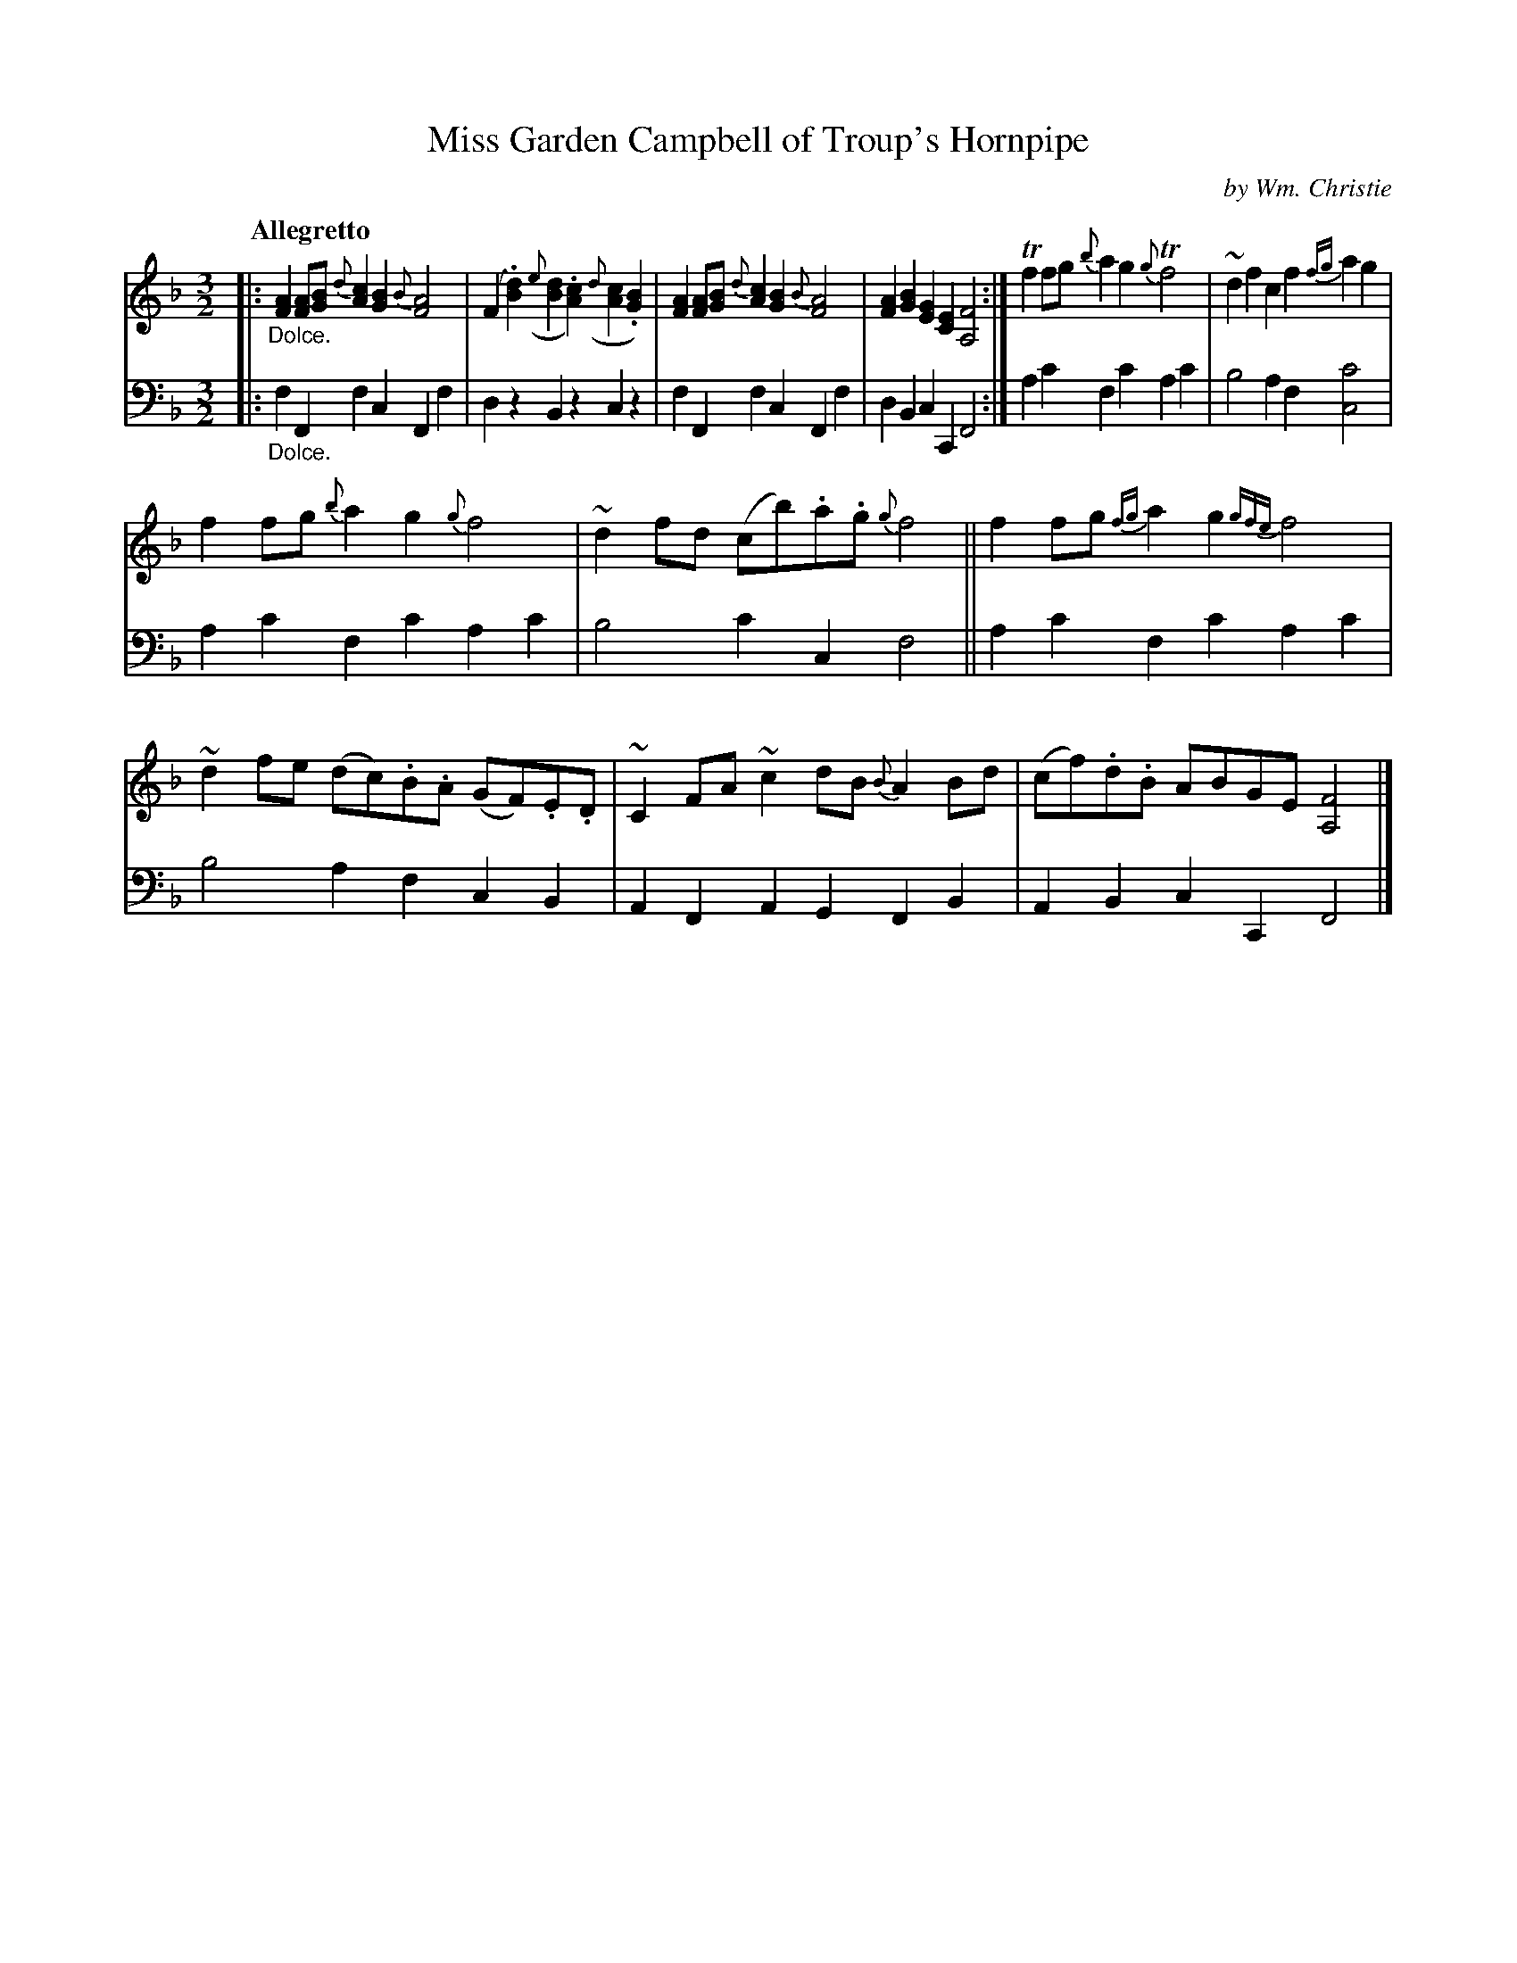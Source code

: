 X: 012
T: Miss Garden Campbell of Troup's Hornpipe
C: by Wm. Christie
R: minuet
B: William Christie's "A Collection of Strathspeys, Reels, Hornpipes, Waltzes, &c."
S: https://digital.nls.uk/special-collections-of-printed-music/archive/120545033
Z: 2022 John Chambers <jc:trillian.mit.edu>
M: 3/2
L: 1/8
Q: "Allegretto"
K: F
%%slurgraces yes
%%graceslurs yes
% = = = = = = = = = =
% Voice 1 reformatted for _ _-bar lines, for compactness and proofreading.
V: 1 staves=2
|: "_Dolce."\
[A2F2][AF][BG] {d}[c2A2][B2G2] {B}[A4F4] | (F2.[d2B2]) ({e}[d2B2].[c2A2]) ({d}[c2A2].[B2G2]) |\
[A2F2][AF][BG] {d}[c2A2][B2G2] {B}[A4F4] | [A2F2][B2G2] [G2E2][E2C2] [F4A,4] :|\
Tf2fg {b}a2g2 {g}Tf4 | ~d2f2 c2f2 {fg}a2g2 |
f2fg {b}a2g2 {g}f4 | ~d2fd (cb).a.g {g}f4 ||\
f2fg {fg}a2g2 {gfe}f4 | ~d2fe (dc).B.A (GF).E.D |\
~C2FA ~c2dB {B}A2Bd | (cf).d.B ABGE [F4A,4] |]
% = = = = = = = = = =
% Voice 2 preserves the staff layout in the book.
V: 2 clef=bass middle=d
|: "_Dolce."\
f2F2 f2c2 F2f2 | d2z2 B2z2 c2z2 | f2F2 f2c2 F2f2 | d2B2 c2C2 F4 :| a2c'2 f2c'2 a2c'2 | b4 a2f2 [c'4c4] |
a2c'2 f2c'2 a2c'2 | b4 c'2c2 f4 || a2c'2 f2c'2 a2c'2 | b4 a2f2 c2B2 | A2F2 A2G2 F2B2 | A2B2 c2C2 F4 |]
% = = = = = = = = = =
